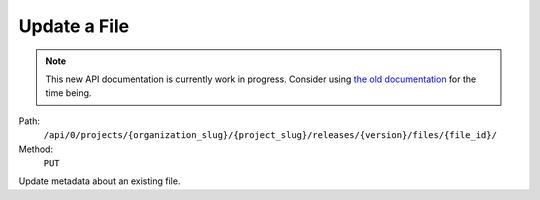 .. this file is auto generated. do not edit

Update a File
=============

.. note::
  This new API documentation is currently work in progress. Consider using `the old documentation <https://beta.getsentry.com/api/>`__ for the time being.

Path:
 ``/api/0/projects/{organization_slug}/{project_slug}/releases/{version}/files/{file_id}/``
Method:
 ``PUT``

Update metadata about an existing file.
